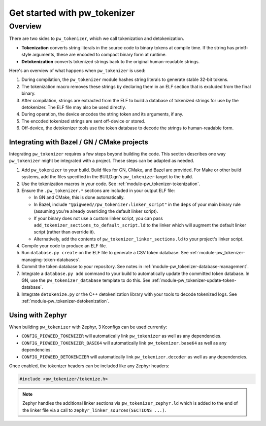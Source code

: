 .. _module-pw_tokenizer-get-started:

=============================
Get started with pw_tokenizer
=============================
.. pigweed-module-subpage::
   :name: pw_tokenizer
   :tagline: Compress strings to shrink logs by +75%

.. _module-pw_tokenizer-get-started-overview:

--------
Overview
--------
There are two sides to ``pw_tokenizer``, which we call tokenization and
detokenization.

* **Tokenization** converts string literals in the source code to binary tokens
  at compile time. If the string has printf-style arguments, these are encoded
  to compact binary form at runtime.
* **Detokenization** converts tokenized strings back to the original
  human-readable strings.

Here's an overview of what happens when ``pw_tokenizer`` is used:

1. During compilation, the ``pw_tokenizer`` module hashes string literals to
   generate stable 32-bit tokens.
2. The tokenization macro removes these strings by declaring them in an ELF
   section that is excluded from the final binary.
3. After compilation, strings are extracted from the ELF to build a database of
   tokenized strings for use by the detokenizer. The ELF file may also be used
   directly.
4. During operation, the device encodes the string token and its arguments, if
   any.
5. The encoded tokenized strings are sent off-device or stored.
6. Off-device, the detokenizer tools use the token database to decode the
   strings to human-readable form.

.. _module-pw_tokenizer-get-started-integration:

Integrating with Bazel / GN / CMake projects
============================================
Integrating ``pw_tokenizer`` requires a few steps beyond building the code. This
section describes one way ``pw_tokenizer`` might be integrated with a project.
These steps can be adapted as needed.

#. Add ``pw_tokenizer`` to your build. Build files for GN, CMake, and Bazel are
   provided. For Make or other build systems, add the files specified in the
   BUILD.gn's ``pw_tokenizer`` target to the build.
#. Use the tokenization macros in your code. See
   :ref:`module-pw_tokenizer-tokenization`.
#. Ensure the ``.pw_tokenizer.*`` sections are included in your output ELF file:

   * In GN and CMake, this is done automatically.
   * In Bazel, include ``"@pigweed//pw_tokenizer:linker_script"`` in the
     ``deps`` of your main binary rule (assuming you're already overriding the
     default linker script).
   * If your binary does not use a custom linker script, you can pass
     ``add_tokenizer_sections_to_default_script.ld`` to the linker which will
     augment the default linker script (rather than override it).
   * Alternatively, add the contents of ``pw_tokenizer_linker_sections.ld`` to
     your project's linker script.

#. Compile your code to produce an ELF file.
#. Run ``database.py create`` on the ELF file to generate a CSV token
   database. See :ref:`module-pw_tokenizer-managing-token-databases`.
#. Commit the token database to your repository. See notes in
   :ref:`module-pw_tokenizer-database-management`.
#. Integrate a ``database.py add`` command to your build to automatically update
   the committed token database. In GN, use the ``pw_tokenizer_database``
   template to do this. See :ref:`module-pw_tokenizer-update-token-database`.
#. Integrate ``detokenize.py`` or the C++ detokenization library with your tools
   to decode tokenized logs. See :ref:`module-pw_tokenizer-detokenization`.

Using with Zephyr
=================
When building ``pw_tokenizer`` with Zephyr, 3 Kconfigs can be used currently:

* ``CONFIG_PIGWEED_TOKENIZER`` will automatically link ``pw_tokenizer`` as well
  as any dependencies.
* ``CONFIG_PIGWEED_TOKENIZER_BASE64`` will automatically link
  ``pw_tokenizer.base64`` as well as any dependencies.
* ``CONFIG_PIGWEED_DETOKENIZER`` will automatically link
  ``pw_tokenizer.decoder`` as well as any dependencies.

Once enabled, the tokenizer headers can be included like any Zephyr headers:

.. code-block:: cpp

   #include <pw_tokenizer/tokenize.h>

.. note::
  Zephyr handles the additional linker sections via
  ``pw_tokenizer_zephyr.ld`` which is added to the end of the linker file
  via a call to ``zephyr_linker_sources(SECTIONS ...)``.
